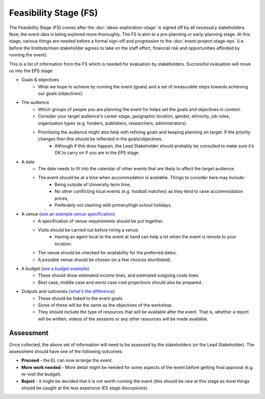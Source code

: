 .. Feasibility-Stage:

Feasibility Stage (FS)
======================

The Feasibility Stage (FS) comes after the :doc:`ideas-exploration-stage` is signed off by all necessary stakeholders. Now, the event idea is being explored more thoroughly. The FS is akin to a pre-planning or early-planning stage. At this stage, various things are needed before a formal sign-off and progression to the :doc:`event-project-stage-eps` (i.e. before the Institute/main stakeholder agrees to take on the staff effort, financial risk and opportunities afforded by running the event).

This is a list of information from the FS which is needed for evaluation by stakeholders. Successful evaluation will move us into the EPS stage:

- Goals & objectives
    - What we hope to achieve by running the event (goals) and a set of measurable steps towards achieving our goals (objectives).

- The audience
    - Which groups of people you are planning the event for helps set the goals and objectives in context.
    - Consider your target audience's career stage, geographic location, gender, ethnicity, job roles, organisation types (e.g. funders, publishers, researchers, administrators).
    - Prioritising the audience might also help with refining goals and keeping planning on target. If the priority changes then this should be reflected in the goals/objectives.
        - Although if this does happen, the Lead Stakeholder should probably be consulted to make sure it’s OK to carry on if you are in the EPS stage.

- A date
    - The date needs to fit into the calendar of other events that are likely to affect the target audience.
    - The event should be at a time when accommodation is available. Things to consider here may include:
        - Being outside of University term time,
        - No other conflicting local events (e.g. football matches) as they tend to raise accommodation prices,
        - Preferably not clashing with primary/high school holidays.

- A venue (`see an example venue specification <https://docs.google.com/document/d/1BJsjr4Y-cTBeEEjV5A_VVQ2hZIPsgBivhpin8gLJyb4/edit#heading=h.g6gccho600xq>`_)
    - A specification of venue requirements should be put together.
    - Visits should be carried out before hiring a venue.
        - Having an agent local to the event at hand can help a lot when the event is remote to your location.
    - The venue should be checked for availability for the preferred dates.
    - A possible venue should be chosen (or a few choices shortlisted).

- A budget (`see a budget example <https://docs.google.com/spreadsheets/d/1aM2pPFgV2kurA4G7L8AT1GTyeWRj2fo3ner_jsTzSEU/edit#gid=0>`_)
    - These should show estimated income lines, and estimated outgoing costs lines.
    - Best case, middle case and worst case cost projections should also be prepared.

- Outputs and outcomes (`what's the difference <https://hbr.org/2012/11/its-not-just-semantics-managing-outcomes>`_)
    - These should be linked to the event goals.
    - Some of these will be the same as the objectives of the workshop.
    - They should include the type of resources that will be available after the event. That is, whether a report will be written, videos of the sessions or any other resources will be made available.

Assessment
----------

Once collected, the above set of information will need to be assessed by the stakeholders (or the Lead Stakeholder). The assessment should have one of the following outcomes:

- **Proceed** - the EL can now arrange the event.
- **More work needed** - More detail might be needed for some aspects of the event before getting final approval (e.g. re-visit the budget).
- **Reject** - it might be decided that it is not worth running the event (this should be rare at this stage as most things should be caught at the less expensive IES stage discussions).






